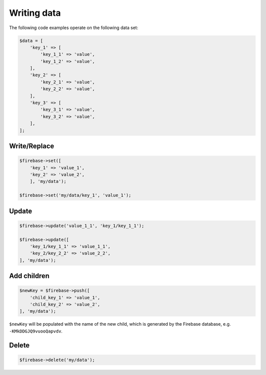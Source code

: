 ############
Writing data
############

The following code examples operate on the following data set:

.. code-block:: php

    $data = [
        'key_1' => [
            'key_1_1' => 'value',
            'key_1_2' => 'value',
        ],
        'key_2' => [
            'key_2_1' => 'value',
            'key_2_2' => 'value',
        ],
        'key_3' => [
            'key_3_1' => 'value',
            'key_3_2' => 'value',
        ],
    ];

*************
Write/Replace
*************

.. code-block:: php

    $firebase->set([
        'key_1' => 'value_1',
        'key_2' => 'value_2',
        ], 'my/data');

    $firebase->set('my/data/key_1', 'value_1');

******
Update
******

.. code-block:: php

    $firebase->update('value_1_1', 'key_1/key_1_1');

    $firebase->update([
        'key_1/key_1_1' => 'value_1_1',
        'key_2/key_2_2' => 'value_2_2',
    ], 'my/data');

************
Add children
************

.. code-block:: php

    $newKey = $firebase->push([
        'child_key_1' => 'value_1',
        'child_key_2' => 'value_2',
    ], 'my/data');

``$newKey`` will be populated with the name of the new child, which
is generated by the Firebase database, e.g. ``-KMkDDGJQ9vuooQapvdv``.

******
Delete
******

.. code-block:: php

    $firebase->delete('my/data');

